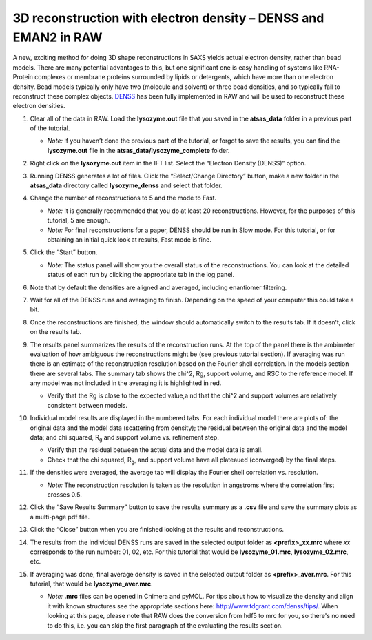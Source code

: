 3D reconstruction with electron density – DENSS and EMAN2 in RAW
^^^^^^^^^^^^^^^^^^^^^^^^^^^^^^^^^^^^^^^^^^^^^^^^^^^^^^^^^^^^^^^^^^^^^^^^^^
A new, exciting method for doing 3D shape reconstructions in SAXS yields actual
electron density, rather than bead models. There are many potential advantages to this,
but one significant one is easy handling of systems like RNA-Protein complexes or
membrane proteins surrounded by lipids or detergents, which have more than one electron
density. Bead models typically only have two (molecule and solvent) or three bead densities,
and so typically fail to reconstruct these complex objects. `DENSS <http://denss.org>`_ has
been fully implemented in RAW and will be used to reconstruct these electron densities.

#.  Clear all of the data in RAW. Load the **lysozyme.out** file that you saved in the
    **atsas_data** folder in a previous part of the tutorial.

    *   *Note:* If you haven’t done the previous part of the tutorial, or forgot to save
        the results, you can find the **lysozyme.out** file in the
        **atsas_data/lysozyme_complete** folder.

#.  Right click on the **lysozyme.out** item in the IFT list. Select the “Electron Density (DENSS)” option.

#.  Running DENSS generates a lot of files. Click the “Select/Change Directory” button,
    make a new folder in the **atsas_data** directory called **lysozyme_denss** and select
    that folder.

#.  Change the number of reconstructions to 5 and the mode to Fast.

    *   *Note:* It is generally recommended that you do at least 20 reconstructions. However,
        for the purposes of this tutorial, 5 are enough.

    *   *Note:* For final reconstructions for a paper, DENSS should be run in Slow mode.
        For this tutorial, or for obtaining an initial quick look at results, Fast mode is fine.

    |denss_run_tab_png|

#.  Click the “Start” button.

    *   *Note:* The status panel will show you the overall status of the reconstructions.
        You can look at the detailed status of each run by clicking the appropriate tab in
        the log panel.

#.  Note that by default the densities are aligned and averaged, including enantiomer
    filtering.

#.  Wait for all of the DENSS runs and averaging to finish. Depending
    on the speed of your computer this could take a bit.

#.  Once the reconstructions are finished, the window should automatically switch to the
    results tab. If it doesn’t, click on the results tab.

    |denss_results_png|

#.  The results panel summarizes the results of the reconstruction runs. At the top of the
    panel there is the ambimeter evaluation of how ambiguous the reconstructions might be
    (see previous tutorial section). If averaging was run there is an estimate of the
    reconstruction resolution based on the Fourier shell correlation. In the models
    section there are several tabs. The summary tab shows the chi^2, Rg, support volume,
    and RSC to the reference model. If any model was not included in the averaging it
    is highlighted in red.

    *   Verify that the Rg is close to the expected value,a nd that the chi^2 and support
        volumes are relatively consistent between models.

#.  Individual model results are displayed in the numbered tabs. For each individual
    model there are plots of: the original data and the model data (scattering from density);
    the residual between the original data and the model data; and chi squared, |Rg| and support volume
    vs. refinement step.

    *   Verify that the residual between the actual data and the model data is small.

    *   Check that the chi squared, |Rg|, and support volume have all plateaued (converged)
        by the final steps.

    |denss_model_png|

#.  If the densities were averaged, the average tab will display the Fourier shell correlation
    vs. resolution.

    *   *Note:* The reconstruction resolution is taken as the resolution in angstroms where the
        correlation first crosses 0.5.

    |denss_fsc_png|

#.  Click the “Save Results Summary” button to save the results summary as a **.csv** file and
    save the summary plots as a multi-page pdf file.

#.  Click the “Close” button when you are finished looking at the results and reconstructions.

#.  The results from the individual DENSS runs are saved in the selected output folder as
    **<prefix>_xx.mrc** where *xx* corresponds to the run number: 01, 02, etc. For this
    tutorial that would be **lysozyme_01.mrc**, **lysozyme_02.mrc**, etc.

#.  If averaging was done, final average density is saved in the selected output
    folder as **<prefix>_aver.mrc**. For this tutorial, that would be **lysozyme_aver.mrc**.

    *   *Note:* **.mrc** files can be opened in Chimera and pyMOL. For tips about how to
        visualize the density and align it with known structures see the appropriate
        sections here: `http://www.tdgrant.com/denss/tips/ <http://www.tdgrant.com/denss/tips/>`_.
        When looking at this page, please note that RAW does the conversion from hdf5 to mrc
        for you, so there's no need to do this, i.e. you can skip the first paragraph of the
        evaluating the results section.



.. |denss_run_tab_png| image:: images/denss_run_tab.png

.. |denss_results_png| image:: images/denss_results_tab.png

.. |denss_model_png| image:: images/denss_model_tab.png

.. |denss_fsc_png| image:: images/denss_fsc.png

.. |Rg| replace:: R\ :sub:`g`
